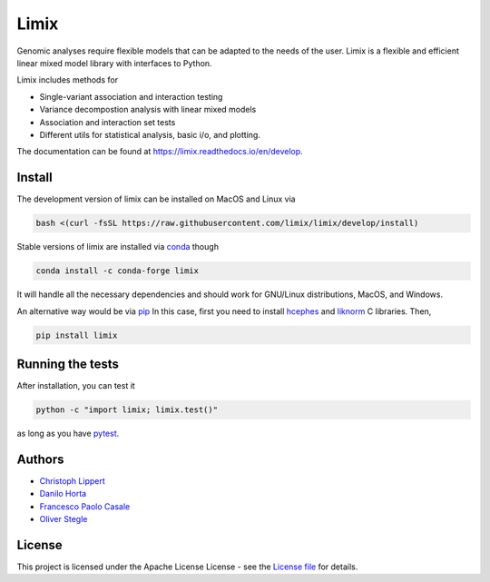 
Limix
=====

|PyPI-Status| |Conda-Forge-Status| |Conda-Downloads| |Doc-Status|

|Build-Status| |Codacy-Grade| |License-Badge| |Coverage|


Genomic analyses require flexible models that can be adapted to the needs of the user.
Limix is a flexible and efficient linear mixed model library with interfaces to Python.

Limix includes methods for

- Single-variant association and interaction testing
- Variance decompostion analysis with linear mixed models
- Association and interaction set tests
- Different utils for statistical analysis, basic i/o, and plotting.

The documentation can be found at  https://limix.readthedocs.io/en/develop.

Install
-------

The development version of limix can be installed on MacOS and Linux via

.. code:: bash

    bash <(curl -fsSL https://raw.githubusercontent.com/limix/limix/develop/install)

Stable versions of limix are installed via conda_ though

.. code:: bash

    conda install -c conda-forge limix

It will handle all the necessary dependencies and should work for GNU/Linux
distributions, MacOS, and Windows.

An alternative way would be via pip_
In this case, first you need to install hcephes_ and liknorm_ C libraries.
Then,

.. code:: bash

    pip install limix


Running the tests
-----------------

After installation, you can test it

.. code:: bash

    python -c "import limix; limix.test()"

as long as you have pytest_.

Authors
-------

* `Christoph Lippert`_
* `Danilo Horta`_
* `Francesco Paolo Casale`_
* `Oliver Stegle`_

License
-------
This project is licensed under the Apache License License - see the
`License file`_ for details.


.. |Build-Status| image:: https://travis-ci.org/limix/limix.svg?branch=develop
    :target: https://travis-ci.org/limix/limix

.. |Codacy-Grade| image:: https://api.codacy.com/project/badge/Grade/cd0ff739fa004091a1459f1a13d55ad0
    :target: https://www.codacy.com/app/danilo.horta/limix?utm_source=github.com&amp;utm_medium=referral&amp;utm_content=limix/limix&amp;utm_campaign=Badge_Grade

.. |PyPI-Status| image:: https://img.shields.io/pypi/v/limix.svg
    :target: https://pypi.python.org/pypi/limix

.. |PyPI-Versions| image:: https://img.shields.io/pypi/pyversions/limix.svg
    :target: https://pypi.python.org/pypi/limix

.. |Conda-Forge-Status| image:: https://anaconda.org/conda-forge/limix/badges/version.svg
    :target: https://anaconda.org/conda-forge/limix

.. |Conda-Downloads| image:: https://anaconda.org/conda-forge/limix/badges/downloads.svg
    :target: https://anaconda.org/conda-forge/limix

.. |License-Badge| image:: https://img.shields.io/pypi/l/limix.svg
    :target: https://raw.githubusercontent.com/limix/limix/develop/LICENSE.txt

.. |Doc-Status| image:: https://readthedocs.org/projects/limix/badge/?style=flat-square&version=develop
    :target: https://limix.readthedocs.io/

.. |Coverage| image:: https://codecov.io/gh/limix/limix/branch/develop/graph/badge.svg
    :target: https://codecov.io/gh/limix/limix

.. _License file: https://raw.githubusercontent.com/limix/limix/develop/LICENSE.txt

.. _Christoph Lippert: https://github.com/clippert

.. _Danilo Horta: https://github.com/horta

.. _Francesco Paolo Casale: https://github.com/fpcasale

.. _Oliver Stegle: https://github.com/ostegle

.. _conda: http://conda.pydata.org/docs/index.html

.. _pip: https://pypi.python.org/pypi/pip

.. _pytest: http://docs.pytest.org/en/latest/

.. _hcephes: https://github.com/limix/hcephes

.. _liknorm: https://github.com/limix/liknorm

